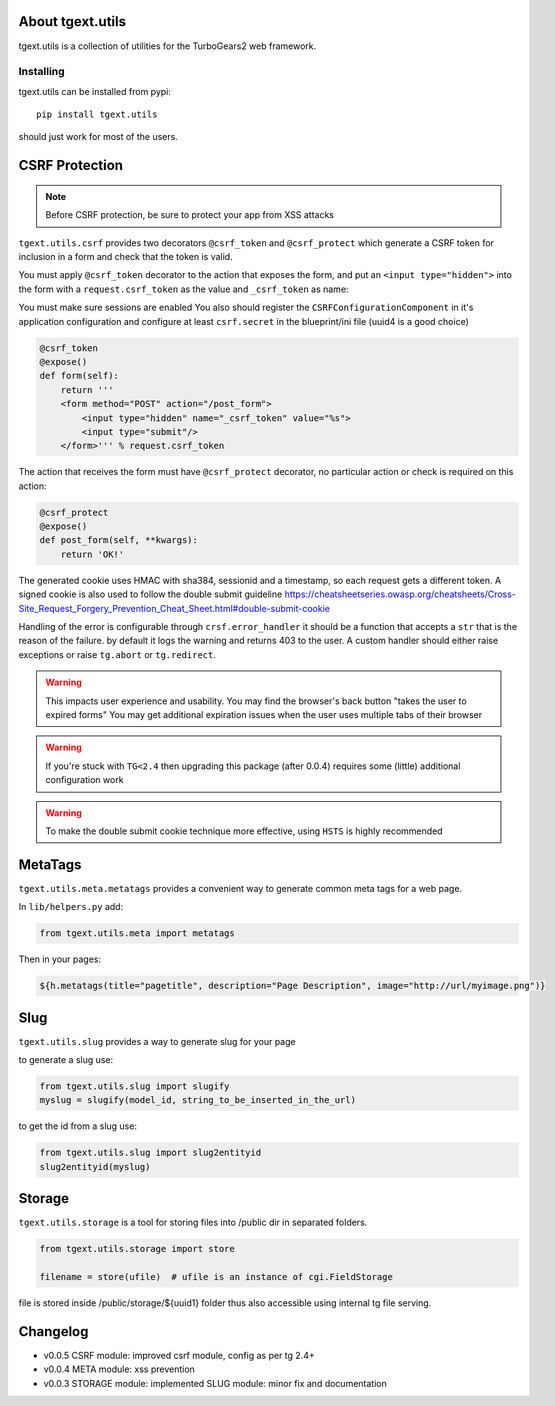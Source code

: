 About tgext.utils
=================

.. image:: https://travis-ci.org/TurboGears/tgext.utils.png?branch=master
    :target: https://travis-ci.org/TurboGears/tgext.utils

.. image:: https://coveralls.io/repos/TurboGears/tgext.utils/badge.png?branch=master
    :target: https://coveralls.io/r/TurboGears/tgext.utils?branch=master

.. image:: https://img.shields.io/pypi/v/tgext.utils.svg
   :target: https://pypi.python.org/pypi/tgext.utils

tgext.utils is a collection of utilities for the TurboGears2 web framework.

Installing
----------

tgext.utils can be installed from pypi::

    pip install tgext.utils

should just work for most of the users.

CSRF Protection
===============

.. Note::
   Before CSRF protection, be sure to protect your app from XSS attacks

``tgext.utils.csrf`` provides two decorators ``@csrf_token`` and ``@csrf_protect`` which
generate a CSRF token for inclusion in a form and check that the token is valid.

You must apply ``@csrf_token`` decorator to the action that exposes the form,
and put an ``<input type="hidden">`` into the form with a ``request.csrf_token`` as
the value and ``_csrf_token`` as name:

You must make sure sessions are enabled
You also should register the ``CSRFConfigurationComponent`` in it's application configuration
and configure at least ``csrf.secret`` in the blueprint/ini file (uuid4 is a good choice)

.. code-block:: python

    @csrf_token
    @expose()
    def form(self):
        return '''
        <form method="POST" action="/post_form">
            <input type="hidden" name="_csrf_token" value="%s">
	    <input type="submit"/>
        </form>''' % request.csrf_token

The action that receives the form must have ``@csrf_protect`` decorator,
no particular action or check is required on this action:

.. code-block:: python

    @csrf_protect
    @expose()
    def post_form(self, **kwargs):
        return 'OK!'

The generated cookie uses HMAC with sha384, sessionid and a timestamp, so each request gets a different token.
A signed cookie is also used to follow the double submit guideline https://cheatsheetseries.owasp.org/cheatsheets/Cross-Site_Request_Forgery_Prevention_Cheat_Sheet.html#double-submit-cookie

Handling of the error is configurable through ``crsf.error_handler`` it should be a function that accepts
a ``str`` that is the reason of the failure. by default it logs the warning and returns 403 to the user.
A custom handler should either raise exceptions or raise ``tg.abort`` or ``tg.redirect``.

.. warning::
   This impacts user experience and usability.
   You may find the browser's back button "takes the user to expired forms"
   You may get additional expiration issues when the user uses multiple tabs of their browser

.. warning::
    If you're stuck with ``TG<2.4`` then upgrading this package (after 0.0.4) requires some (little) additional configuration work

.. warning::
   To make the double submit cookie technique more effective, using ``HSTS`` is highly recommended

MetaTags
========

``tgext.utils.meta.metatags`` provides a convenient way to generate common meta tags
for a web page.

In ``lib/helpers.py`` add:

.. code-block:: python

    from tgext.utils.meta import metatags

Then in your pages:

.. code-block:: html+genshi

    ${h.metatags(title="pagetitle", description="Page Description", image="http://url/myimage.png")}

Slug
====

``tgext.utils.slug`` provides a way to generate slug for your page

to generate a slug use:

.. code-block:: python

    from tgext.utils.slug import slugify
    myslug = slugify(model_id, string_to_be_inserted_in_the_url)

to get the id from a slug use:

.. code-block:: python

    from tgext.utils.slug import slug2entityid
    slug2entityid(myslug)

Storage
=======

``tgext.utils.storage`` is a tool for storing files into /public dir in separated folders.

.. code-block:: python

    from tgext.utils.storage import store

    filename = store(ufile)  # ufile is an instance of cgi.FieldStorage

file is stored inside /public/storage/${uuid1} folder thus also accessible using internal tg file serving.


Changelog
=========

- v0.0.5
  CSRF module: improved csrf module, config as per tg 2.4+

- v0.0.4
  META module: xss prevention

- v0.0.3
  STORAGE module: implemented
  SLUG module: minor fix and documentation
